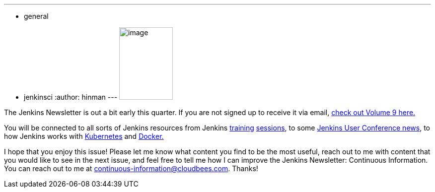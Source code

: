 ---
:layout: post
:title: "Volume 9 of the Jenkins Newsletter: Continuous Information is out"
:nodeid: 605
:created: 1440079267
:tags:
  - general
  - jenkinsci
:author: hinman
---
image:https://jenkins-ci.org/sites/default/files/images/volume9_0.preview.png[image,width=108,height=146] +


The Jenkins Newsletter is out a bit early this quarter. If you are not signed up to receive it via email, https://pages.cloudbees.com/index.php/email/emailWebview?mkt_tok=3RkMMJWWfF9wsRoksq/LZKXonjHpfsX66%2BQqUKGzlMI/0ER3fOvrPUfGjI4FRcdjI%2BSLDwEYGJlv6SgFSrjGMbBrwLgIWhM%3D[check out Volume 9 here.]


You will be connected to all sorts of Jenkins resources from Jenkins https://www.forest-technologies.co.uk/events/mastering-continuous-integration-with-jenkins-sep?mkt_tok=3RkMMJWWfF9wsRoksq%2FLZKXonjHpfsX66%2BQqUKGzlMI%2F0ER3fOvrPUfGjI4FRcdjI%2BSLDwEYGJlv6SgFSrjGMbBrwLgIWhM%3D[training] https://www.codecentric.nl/portfolio/training-workshops/deployment-pipeline-workshop/[sessions], to some https://www.cloudbees.com/jenkins/juc-2015/us-west[Jenkins User Conference news], to how Jenkins works with https://jenkins-ci.org/content/integrating-kubernetes-and-jenkins[Kubernetes] and https://www.cloudbees.com/jenkins/juc-2015/abstracts/us-west/02-01-1030[Docker.]


I hope that you enjoy this issue! Please let me know what content you find to be the most useful, reach out to me with content that you would like to see in the next issue, and feel free to tell me how I can improve the Jenkins Newsletter: Continuous Information. You can reach out to me at continuous-information@cloudbees.com. Thanks!
